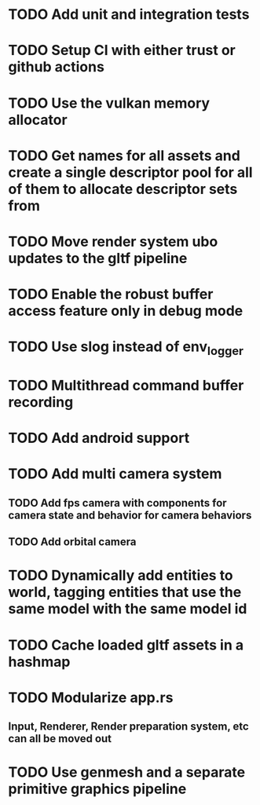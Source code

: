 * TODO Add unit and integration tests
* TODO Setup CI with either trust or github actions
* TODO Use the vulkan memory allocator
* TODO Get names for all assets and create a single descriptor pool for all of them to allocate descriptor sets from
* TODO Move render system ubo updates to the gltf pipeline
* TODO Enable the robust buffer access feature only in debug mode
* TODO Use slog instead of env_logger
* TODO Multithread command buffer recording
* TODO Add android support
* TODO Add multi camera system
** TODO Add fps camera with components for camera state and behavior for camera behaviors
** TODO Add orbital camera
* TODO Dynamically add entities to world, tagging entities that use the same model with the same model id
* TODO Cache loaded gltf assets in a hashmap
* TODO Modularize app.rs
** Input, Renderer, Render preparation system, etc can all be moved out
* TODO Use genmesh and a separate primitive graphics pipeline
   

